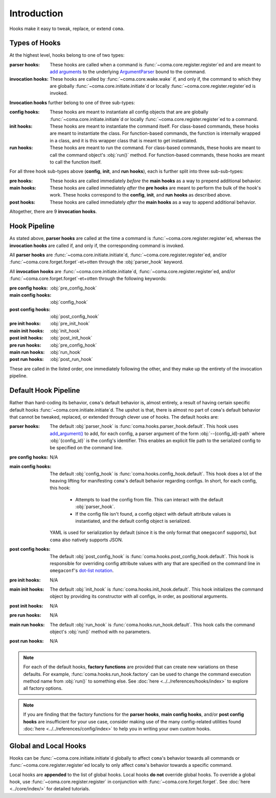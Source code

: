 Introduction
============

Hooks make it easy to tweak, replace, or extend ``coma``.

.. _typesofhooks:

Types of Hooks
--------------

At the highest level, hooks belong to one of two types:

:parser hooks:
    These hooks are called when a command is :func:`~coma.core.register.register`\ ed
    and are meant to `add arguments <https://docs.python.org/3/library/argparse.html#the-add-argument-method>`_
    to the underlying `ArgumentParser <https://docs.python.org/3/library/argparse.html#argparse.ArgumentParser>`_
    bound to the command.
:invocation hooks:
    These hooks are called by :func:`~coma.core.wake.wake` if, and only if, the
    command to which they are globally :func:`~coma.core.initiate.initiate`\ d
    or locally :func:`~coma.core.register.register`\ ed is invoked.

**Invocation hooks** further belong to one of three sub-types:

:config hooks:
    These hooks are meant to instantiate all config objects that are
    are globally :func:`~coma.core.initiate.initiate`\ d or locally
    :func:`~coma.core.register.register`\ ed to a command.
:init hooks:
    These hooks are meant to instantiate the command itself. For class-based
    commands, these hooks are meant to instantiate the class. For function-based
    commands, the function is internally wrapped in a class, and it is this
    wrapper class that is meant to get instantiated.
:run hooks:
    These hooks are meant to run the command. For class-based commands, these
    hooks are meant to call the command object's :obj:`run()` method. For
    function-based commands, these hooks are meant to call the function itself.

For all three hook sub-types above (**config**, **init**, and **run** **hooks**),
each is further split into three sub-sub-types:

:pre hooks:
    These hooks are called immediately *before* the **main hooks** as a way to
    prepend additional behavior.
:main hooks:
    These hooks are called immediately *after* the **pre hooks** are meant to
    perform the bulk of the hook's work. These hooks correspond to the
    **config**, **init**, and **run** **hooks** as described above.
:post hooks:
    These hooks are called immediately *after* the **main hooks** as a way to
    append additional behavior.

Altogether, there are 9 **invocation hooks**.

.. _hookpipeline:

Hook Pipeline
-------------

As stated above, **parser hooks** are called at the time a command is
:func:`~coma.core.register.register`\ ed, whereas the **invocation hooks** are
called if, and only if, the corresponding command is invoked.

All **parser hooks** are :func:`~coma.core.initiate.initiate`\ d,
:func:`~coma.core.register.register`\ ed, and/or
:func:`~coma.core.forget.forget`\ -et+otten through the :obj:`parser_hook` keyword.

All **invocation hooks** are :func:`~coma.core.initiate.initiate`\ d,
:func:`~coma.core.register.register`\ ed, and/or
:func:`~coma.core.forget.forget`\ -et+otten through the following keywords:

:pre config hooks: :obj:`pre_config_hook`
:main config hooks: :obj:`config_hook`
:post config hooks: :obj:`post_config_hook`
:pre init hooks: :obj:`pre_init_hook`
:main init hooks: :obj:`init_hook`
:post init hooks: :obj:`post_init_hook`
:pre run hooks: :obj:`pre_config_hook`
:main run hooks: :obj:`run_hook`
:post run hooks: :obj:`post_run_hook`

These are called in the listed order, one immediately following the other, and
they make up the entirety of the invocation pipeline.

Default Hook Pipeline
---------------------

Rather than hard-coding its behavior, ``coma``'s default behavior is, almost entirely, a
result of having certain specific default hooks :func:`~coma.core.initiate.initiate`\ d.
The upshot is that, there is almost no part of ``coma``'s default behavior that cannot
be tweaked, replaced, or extended through clever use of hooks. The default hooks are:

:parser hooks:
    The default :obj:`parser_hook` is :func:`coma.hooks.parser_hook.default`.
    This hook uses `add_argument() <https://docs.python.org/3/library/argparse.html#the-add-argument-method>`_
    to add, for each config, a parser argument of the form :obj:`--{config_id}-path`
    where :obj:`{config_id}` is the config's identifier. This enables an explicit
    file path to the serialized config to be specified on the command line.
:pre config hooks:
    N/A
:main config hooks:
    The default :obj:`config_hook` is :func:`coma.hooks.config_hook.default`.
    This hook does a lot of the heaving lifting for manifesting ``coma``'s
    default behavior regarding configs. In short, for each config, this hook:

        * Attempts to load the config from file. This can interact with the default :obj:`parser_hook`.
        * If the config file isn't found, a config object with default attribute values is instantiated, and the default config object is serialized.

    YAML is used for serialization by default (since it is the only format that
    ``omegaconf`` supports), but ``coma`` also natively supports JSON.
:post config hooks:
    The default :obj:`post_config_hook` is :func:`coma.hooks.post_config_hook.default`.
    This hook is responsible for overriding config attribute values with any that are
    specified on the command line in ``omegaconf``'s `dot-list notation <https://omegaconf.readthedocs.io/en/2.1_branch/usage.html#from-a-dot-list>`_.
:pre init hooks:
    N/A
:main init hooks:
    The default :obj:`init_hook` is :func:`coma.hooks.init_hook.default`. This
    hook initializes the command object by providing its constructor with all
    configs, in order, as positional arguments.
:post init hooks:
    N/A
:pre run hooks:
    N/A
:main run hooks:
    The default :obj:`run_hook` is :func:`coma.hooks.run_hook.default`. This
    hook calls the command object's :obj:`run()` method with no parameters.
:post run hooks:
    N/A

.. note::

    For each of the default hooks, **factory functions** are provided that can create
    new variations on these defaults. For example, :func:`coma.hooks.run_hook.factory`
    can be used to change the command execution method name from :obj:`run()` to
    something else. See :doc:`here <../../references/hooks/index>` to explore all
    factory options.

.. note::

    If you are finding that the factory functions for the **parser hooks**,
    **main config hooks**, and/or **post config hooks** are insufficient for
    your use case, consider making use of the many config-related utilities
    found :doc:`here <../../references/config/index>` to help you in writing
    your own custom hooks.

Global and Local Hooks
----------------------

Hooks can be :func:`~coma.core.initiate.initiate`\ d globally to affect ``coma``'s
behavior towards all commands or :func:`~coma.core.register.register`\ ed locally
to only affect ``coma``'s behavior towards a specific command.

Local hooks are **appended** to the list of global hooks. Local hooks **do not**
override global hooks. To override a global hook, use
:func:`~coma.core.register.register` in conjunction with
:func:`~coma.core.forget.forget`. See :doc:`here <../core/index/>` for detailed
tutorials.
